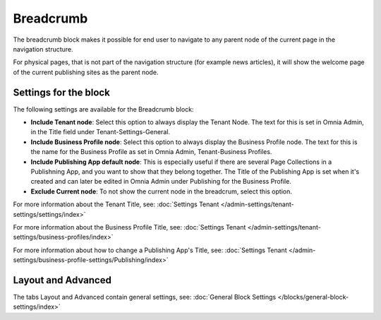 Breadcrumb
===========================================

The breadcrumb block makes it possible for end user to navigate to any parent node of the current page in the navigation structure.

For physical pages, that is not part of the navigation structure (for example news articles), it will show the welcome page of the current publishing sites as the parent node.

.. image:: breadcrumb-new.png

Settings for the block
************************
The following settings are available for the Breadcrumb block:

.. image:: breadcrumb-settings-new2.png

+ **Include Tenant node**: Select this option to always display the Tenant Node. The text for this is set in Omnia Admin, in the Title field under Tenant-Settings-General.
+ **Include Business Profile node**: Select this option to always display the Business Profile node. The text for this is the name for the Business Profile as set in Omnia Admin, Tenant-Business Profiles.
+ **Include Publishing App default node**: This is especially useful if there are several Page Collections in a Publishning App, and you want to show that they belong together. The Title of the Publishing App is set when it's created and can later be edited in Omnia Admin under Publishing for the Business Profile.
+ **Exclude Current node**: To not show the current node in the breadcrum, select this option.

For more information about the Tenant Title, see: :doc:`Settings Tenant </admin-settings/tenant-settings/settings/index>`

For more information about the Business Profile Title, see: :doc:`Settings Tenant </admin-settings/tenant-settings/business-profiles/index>`

For more information about how to change a Publishing App's Title, see: :doc:`Settings Tenant </admin-settings/business-profile-settings/Publishing/index>`

Layout and Advanced
**********************
The tabs Layout and Advanced contain general settings, see: :doc:`General Block Settings </blocks/general-block-settings/index>`

